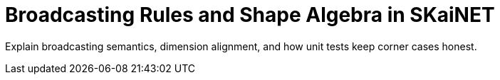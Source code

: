 = Broadcasting Rules and Shape Algebra in SKaiNET
:page-role: explanation

Explain broadcasting semantics, dimension alignment, and how unit tests keep corner cases honest.
